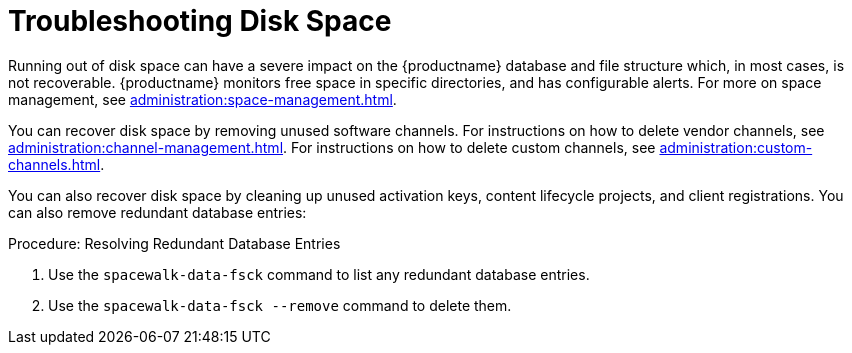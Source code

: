= Troubleshooting Disk Space

Running out of disk space can have a severe impact on the {productname} database and file structure which, in most cases, is not recoverable.
{productname} monitors free space in specific directories, and has configurable alerts.
For more on space management, see xref:administration:space-management.adoc[].

You can recover disk space by removing unused software channels.
For instructions on how to delete vendor channels, see xref:administration:channel-management.adoc[].
For instructions on how to delete custom channels, see xref:administration:custom-channels.adoc[].

You can also recover disk space by cleaning up unused activation keys, content lifecycle projects, and client registrations.
You can also remove redundant database entries:



.Procedure: Resolving Redundant Database Entries
. Use the [command]``spacewalk-data-fsck`` command to list any redundant database entries.
. Use the [command]``spacewalk-data-fsck --remove`` command to delete them.

